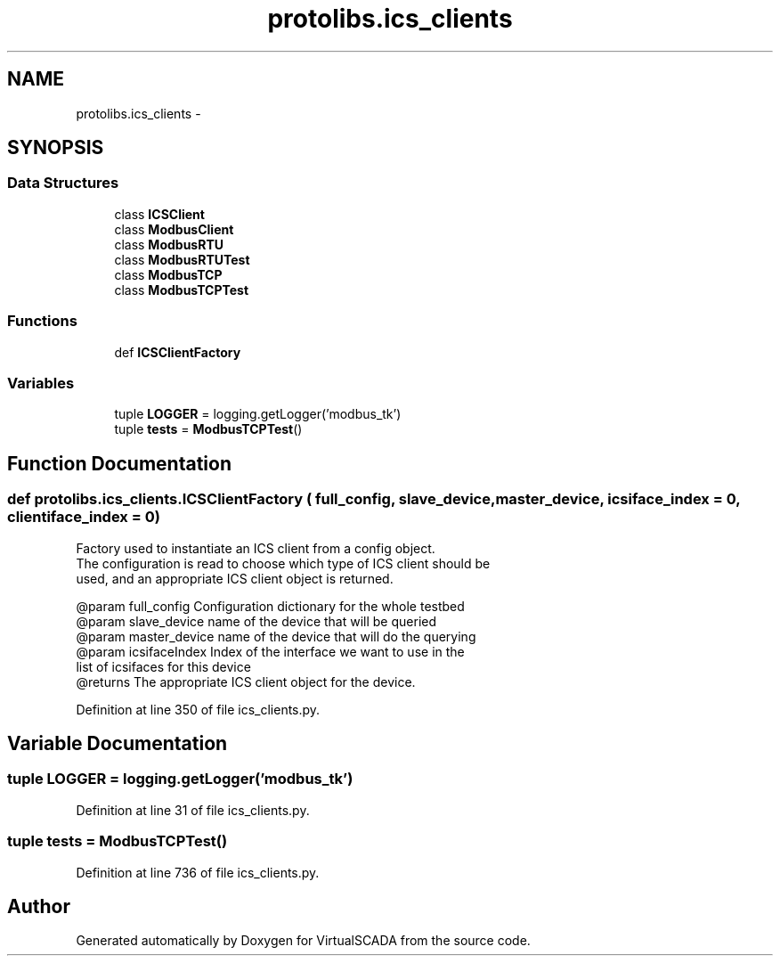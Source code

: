 .TH "protolibs.ics_clients" 3 "Tue Apr 14 2015" "Version 1.0" "VirtualSCADA" \" -*- nroff -*-
.ad l
.nh
.SH NAME
protolibs.ics_clients \- 
.SH SYNOPSIS
.br
.PP
.SS "Data Structures"

.in +1c
.ti -1c
.RI "class \fBICSClient\fP"
.br
.ti -1c
.RI "class \fBModbusClient\fP"
.br
.ti -1c
.RI "class \fBModbusRTU\fP"
.br
.ti -1c
.RI "class \fBModbusRTUTest\fP"
.br
.ti -1c
.RI "class \fBModbusTCP\fP"
.br
.ti -1c
.RI "class \fBModbusTCPTest\fP"
.br
.in -1c
.SS "Functions"

.in +1c
.ti -1c
.RI "def \fBICSClientFactory\fP"
.br
.in -1c
.SS "Variables"

.in +1c
.ti -1c
.RI "tuple \fBLOGGER\fP = logging\&.getLogger('modbus_tk')"
.br
.ti -1c
.RI "tuple \fBtests\fP = \fBModbusTCPTest\fP()"
.br
.in -1c
.SH "Function Documentation"
.PP 
.SS "def protolibs\&.ics_clients\&.ICSClientFactory ( full_config,  slave_device,  master_device,  icsiface_index = \fC0\fP,  clientiface_index = \fC0\fP)"

.PP
.nf
Factory used to instantiate an ICS client from a config object.
    The configuration is read to choose which type of ICS client should be
    used, and an appropriate ICS client object is returned.

    @param full_config Configuration dictionary for the whole testbed
    @param slave_device name of the device that will be queried
    @param master_device name of the device that will do the querying
    @param icsifaceIndex Index of the interface we want to use in the 
                            list of icsifaces for this device
    @returns The appropriate ICS client object for the device.
.fi
.PP
 
.PP
Definition at line 350 of file ics_clients\&.py\&.
.SH "Variable Documentation"
.PP 
.SS "tuple LOGGER = logging\&.getLogger('modbus_tk')"

.PP
Definition at line 31 of file ics_clients\&.py\&.
.SS "tuple tests = \fBModbusTCPTest\fP()"

.PP
Definition at line 736 of file ics_clients\&.py\&.
.SH "Author"
.PP 
Generated automatically by Doxygen for VirtualSCADA from the source code\&.
